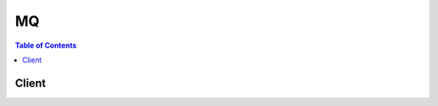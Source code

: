 

**
MQ
**

.. contents:: Table of Contents
   :depth: 2


======
Client
======



.. py:class:: MQ.Client

  A low-level client representing AmazonMQ::

    
    client = session.create_client('mq')

  
  These are the available methods:
  
  *   :py:meth:`~MQ.Client.can_paginate`

  
  *   :py:meth:`~MQ.Client.create_broker`

  
  *   :py:meth:`~MQ.Client.create_configuration`

  
  *   :py:meth:`~MQ.Client.create_user`

  
  *   :py:meth:`~MQ.Client.delete_broker`

  
  *   :py:meth:`~MQ.Client.delete_user`

  
  *   :py:meth:`~MQ.Client.describe_broker`

  
  *   :py:meth:`~MQ.Client.describe_configuration`

  
  *   :py:meth:`~MQ.Client.describe_configuration_revision`

  
  *   :py:meth:`~MQ.Client.describe_user`

  
  *   :py:meth:`~MQ.Client.generate_presigned_url`

  
  *   :py:meth:`~MQ.Client.get_paginator`

  
  *   :py:meth:`~MQ.Client.get_waiter`

  
  *   :py:meth:`~MQ.Client.list_brokers`

  
  *   :py:meth:`~MQ.Client.list_configuration_revisions`

  
  *   :py:meth:`~MQ.Client.list_configurations`

  
  *   :py:meth:`~MQ.Client.list_users`

  
  *   :py:meth:`~MQ.Client.reboot_broker`

  
  *   :py:meth:`~MQ.Client.update_broker`

  
  *   :py:meth:`~MQ.Client.update_configuration`

  
  *   :py:meth:`~MQ.Client.update_user`

  

  .. py:method:: can_paginate(operation_name)

        
    Check if an operation can be paginated.
    
    :type operation_name: string
    :param operation_name: The operation name.  This is the same name
        as the method name on the client.  For example, if the
        method name is ``create_foo``, and you'd normally invoke the
        operation as ``client.create_foo(**kwargs)``, if the
        ``create_foo`` operation can be paginated, you can use the
        call ``client.get_paginator("create_foo")``.
    
    :return: ``True`` if the operation can be paginated,
        ``False`` otherwise.


  .. py:method:: create_broker(**kwargs)

    Creates a broker. Note: This API is asynchronous.

    See also: `AWS API Documentation <https://docs.aws.amazon.com/goto/WebAPI/mq-2017-11-27/CreateBroker>`_    


    **Request Syntax** 
    ::

      response = client.create_broker(
          AutoMinorVersionUpgrade=True|False,
          BrokerName='string',
          Configuration={
              'Id': 'string',
              'Revision': 123
          },
          CreatorRequestId='string',
          DeploymentMode='SINGLE_INSTANCE'|'ACTIVE_STANDBY_MULTI_AZ',
          EngineType='ACTIVEMQ',
          EngineVersion='string',
          HostInstanceType='string',
          MaintenanceWindowStartTime={
              'DayOfWeek': 'MONDAY'|'TUESDAY'|'WEDNESDAY'|'THURSDAY'|'FRIDAY'|'SATURDAY'|'SUNDAY',
              'TimeOfDay': 'string',
              'TimeZone': 'string'
          },
          PubliclyAccessible=True|False,
          SecurityGroups=[
              'string',
          ],
          SubnetIds=[
              'string',
          ],
          Users=[
              {
                  'ConsoleAccess': True|False,
                  'Groups': [
                      'string',
                  ],
                  'Password': 'string',
                  'Username': 'string'
              },
          ]
      )
    :type AutoMinorVersionUpgrade: boolean
    :param AutoMinorVersionUpgrade: Required. Enables automatic upgrades to new minor versions for brokers, as Apache releases the versions. The automatic upgrades occur during the maintenance window of the broker or after a manual broker reboot.

    
    :type BrokerName: string
    :param BrokerName: Required. The name of the broker. This value must be unique in your AWS account, 1-50 characters long, must contain only letters, numbers, dashes, and underscores, and must not contain whitespaces, brackets, wildcard characters, or special characters.

    
    :type Configuration: dict
    :param Configuration: A list of information about the configuration.

    
      - **Id** *(string) --* Required. The unique ID that Amazon MQ generates for the configuration.

      
      - **Revision** *(integer) --* The Universally Unique Identifier (UUID) of the request.

      
    
    :type CreatorRequestId: string
    :param CreatorRequestId: The unique ID that the requester receives for the created broker. Amazon MQ passes your ID with the API action. Note: We recommend using a Universally Unique Identifier (UUID) for the creatorRequestId. You may omit the creatorRequestId if your application doesn't require idempotency.This field is autopopulated if not provided.

    
    :type DeploymentMode: string
    :param DeploymentMode: Required. The deployment mode of the broker. Possible values: SINGLE_INSTANCE, ACTIVE_STANDBY_MULTI_AZ SINGLE_INSTANCE creates a single-instance broker in a single Availability Zone. ACTIVE_STANDBY_MULTI_AZ creates an active/standby broker for high availability.

    
    :type EngineType: string
    :param EngineType: Required. The type of broker engine. Note: Currently, Amazon MQ supports only ACTIVEMQ.

    
    :type EngineVersion: string
    :param EngineVersion: Required. The version of the broker engine. Note: Currently, Amazon MQ supports only 5.15.0.

    
    :type HostInstanceType: string
    :param HostInstanceType: Required. The broker's instance type. Possible values: mq.t2.micro, mq.m4.large

    
    :type MaintenanceWindowStartTime: dict
    :param MaintenanceWindowStartTime: The parameters that determine the WeeklyStartTime.

    
      - **DayOfWeek** *(string) --* Required. The day of the week. Possible values: MONDAY, TUESDAY, WEDNESDAY, THURSDAY, FRIDAY, SATURDAY, SUNDAY

      
      - **TimeOfDay** *(string) --* Required. The time, in 24-hour format.

      
      - **TimeZone** *(string) --* The time zone, UTC by default, in either the Country/City format, or the UTC offset format.

      
    
    :type PubliclyAccessible: boolean
    :param PubliclyAccessible: Required. Enables connections from applications outside of the VPC that hosts the broker's subnets.

    
    :type SecurityGroups: list
    :param SecurityGroups: Required. The list of rules (1 minimum, 125 maximum) that authorize connections to brokers.

    
      - *(string) --* 

      
  
    :type SubnetIds: list
    :param SubnetIds: Required. The list of groups (2 maximum) that define which subnets and IP ranges the broker can use from different Availability Zones. A SINGLE_INSTANCE deployment requires one subnet (for example, the default subnet). An ACTIVE_STANDBY_MULTI_AZ deployment requires two subnets.

    
      - *(string) --* 

      
  
    :type Users: list
    :param Users: Required. The list of ActiveMQ users (persons or applications) who can access queues and topics. This value can contain only alphanumeric characters, dashes, periods, underscores, and tildes (- . _ ~). This value must be 2-100 characters long.

    
      - *(dict) --* An ActiveMQ user associated with the broker.

      
        - **ConsoleAccess** *(boolean) --* Enables access to the the ActiveMQ Web Console for the ActiveMQ user.

        
        - **Groups** *(list) --* The list of groups (20 maximum) to which the ActiveMQ user belongs. This value can contain only alphanumeric characters, dashes, periods, underscores, and tildes (- . _ ~). This value must be 2-100 characters long.

        
          - *(string) --* 

          
      
        - **Password** *(string) --* Required. The password of the ActiveMQ user. This value must be at least 12 characters long, must contain at least 4 unique characters, and must not contain commas.

        
        - **Username** *(string) --* Required. The username of the ActiveMQ user. This value can contain only alphanumeric characters, dashes, periods, underscores, and tildes (- . _ ~). This value must be 2-100 characters long.

        
      
  
    
    :rtype: dict
    :returns: 
      
      **Response Syntax** 

      
      ::

        {
            'BrokerArn': 'string',
            'BrokerId': 'string'
        }
      **Response Structure** 

      

      - *(dict) --* HTTP Status Code 200: OK.
        

        - **BrokerArn** *(string) --* The Amazon Resource Name (ARN) of the broker.
        

        - **BrokerId** *(string) --* The unique ID that Amazon MQ generates for the broker.
    

  .. py:method:: create_configuration(**kwargs)

    Creates a new configuration for the specified configuration name. Amazon MQ uses the default configuration (the engine type and version). Note: If the configuration name already exists, Amazon MQ doesn't create a configuration.

    See also: `AWS API Documentation <https://docs.aws.amazon.com/goto/WebAPI/mq-2017-11-27/CreateConfiguration>`_    


    **Request Syntax** 
    ::

      response = client.create_configuration(
          EngineType='ACTIVEMQ',
          EngineVersion='string',
          Name='string'
      )
    :type EngineType: string
    :param EngineType: Required. The type of broker engine. Note: Currently, Amazon MQ supports only ACTIVEMQ.

    
    :type EngineVersion: string
    :param EngineVersion: Required. The version of the broker engine. Note: Currently, Amazon MQ supports only 5.15.0.

    
    :type Name: string
    :param Name: Required. The name of the configuration. This value can contain only alphanumeric characters, dashes, periods, underscores, and tildes (- . _ ~). This value must be 1-150 characters long.

    
    
    :rtype: dict
    :returns: 
      
      **Response Syntax** 

      
      ::

        {
            'Arn': 'string',
            'Id': 'string',
            'LatestRevision': {
                'Description': 'string',
                'Revision': 123
            },
            'Name': 'string'
        }
      **Response Structure** 

      

      - *(dict) --* HTTP Status Code 200: OK.
        

        - **Arn** *(string) --* Required. The Amazon Resource Name (ARN) of the configuration.
        

        - **Id** *(string) --* Required. The unique ID that Amazon MQ generates for the configuration.
        

        - **LatestRevision** *(dict) --* The latest revision of the configuration.
          

          - **Description** *(string) --* The description of the configuration revision.
          

          - **Revision** *(integer) --* Required. The revision of the configuration.
      
        

        - **Name** *(string) --* Required. The name of the configuration. This value can contain only alphanumeric characters, dashes, periods, underscores, and tildes (- . _ ~). This value must be 1-150 characters long.
    

  .. py:method:: create_user(**kwargs)

    Creates an ActiveMQ user.

    See also: `AWS API Documentation <https://docs.aws.amazon.com/goto/WebAPI/mq-2017-11-27/CreateUser>`_    


    **Request Syntax** 
    ::

      response = client.create_user(
          BrokerId='string',
          ConsoleAccess=True|False,
          Groups=[
              'string',
          ],
          Password='string',
          Username='string'
      )
    :type BrokerId: string
    :param BrokerId: **[REQUIRED]** The unique ID that Amazon MQ generates for the broker.

    
    :type ConsoleAccess: boolean
    :param ConsoleAccess: Enables access to the the ActiveMQ Web Console for the ActiveMQ user.

    
    :type Groups: list
    :param Groups: The list of groups (20 maximum) to which the ActiveMQ user belongs. This value can contain only alphanumeric characters, dashes, periods, underscores, and tildes (- . _ ~). This value must be 2-100 characters long.

    
      - *(string) --* 

      
  
    :type Password: string
    :param Password: Required. The password of the user. This value must be at least 12 characters long, must contain at least 4 unique characters, and must not contain commas.

    
    :type Username: string
    :param Username: **[REQUIRED]** The username of the ActiveMQ user. This value can contain only alphanumeric characters, dashes, periods, underscores, and tildes (- . _ ~). This value must be 2-100 characters long.

    
    
    :rtype: dict
    :returns: 
      
      **Response Syntax** 

      
      ::

        {}
        
      **Response Structure** 

      

      - *(dict) --* HTTP Status Code 200: OK.
    

  .. py:method:: delete_broker(**kwargs)

    Deletes a broker. Note: This API is asynchronous.

    See also: `AWS API Documentation <https://docs.aws.amazon.com/goto/WebAPI/mq-2017-11-27/DeleteBroker>`_    


    **Request Syntax** 
    ::

      response = client.delete_broker(
          BrokerId='string'
      )
    :type BrokerId: string
    :param BrokerId: **[REQUIRED]** The name of the broker. This value must be unique in your AWS account, 1-50 characters long, must contain only letters, numbers, dashes, and underscores, and must not contain whitespaces, brackets, wildcard characters, or special characters.

    
    
    :rtype: dict
    :returns: 
      
      **Response Syntax** 

      
      ::

        {
            'BrokerId': 'string'
        }
      **Response Structure** 

      

      - *(dict) --* HTTP Status Code 200: OK.
        

        - **BrokerId** *(string) --* The unique ID that Amazon MQ generates for the broker.
    

  .. py:method:: delete_user(**kwargs)

    Deletes an ActiveMQ user.

    See also: `AWS API Documentation <https://docs.aws.amazon.com/goto/WebAPI/mq-2017-11-27/DeleteUser>`_    


    **Request Syntax** 
    ::

      response = client.delete_user(
          BrokerId='string',
          Username='string'
      )
    :type BrokerId: string
    :param BrokerId: **[REQUIRED]** The unique ID that Amazon MQ generates for the broker.

    
    :type Username: string
    :param Username: **[REQUIRED]** The username of the ActiveMQ user. This value can contain only alphanumeric characters, dashes, periods, underscores, and tildes (- . _ ~). This value must be 2-100 characters long.

    
    
    :rtype: dict
    :returns: 
      
      **Response Syntax** 

      
      ::

        {}
        
      **Response Structure** 

      

      - *(dict) --* HTTP Status Code 200: OK.
    

  .. py:method:: describe_broker(**kwargs)

    Returns information about the specified broker.

    See also: `AWS API Documentation <https://docs.aws.amazon.com/goto/WebAPI/mq-2017-11-27/DescribeBroker>`_    


    **Request Syntax** 
    ::

      response = client.describe_broker(
          BrokerId='string'
      )
    :type BrokerId: string
    :param BrokerId: **[REQUIRED]** The name of the broker. This value must be unique in your AWS account, 1-50 characters long, must contain only letters, numbers, dashes, and underscores, and must not contain whitespaces, brackets, wildcard characters, or special characters.

    
    
    :rtype: dict
    :returns: 
      
      **Response Syntax** 

      
      ::

        {
            'AutoMinorVersionUpgrade': True|False,
            'BrokerArn': 'string',
            'BrokerId': 'string',
            'BrokerInstances': [
                {
                    'ConsoleURL': 'string',
                    'Endpoints': [
                        'string',
                    ]
                },
            ],
            'BrokerName': 'string',
            'BrokerState': 'CREATION_IN_PROGRESS'|'CREATION_FAILED'|'DELETION_IN_PROGRESS'|'RUNNING'|'REBOOT_IN_PROGRESS',
            'Configurations': {
                'Current': {
                    'Id': 'string',
                    'Revision': 123
                },
                'History': [
                    {
                        'Id': 'string',
                        'Revision': 123
                    },
                ],
                'Pending': {
                    'Id': 'string',
                    'Revision': 123
                }
            },
            'DeploymentMode': 'SINGLE_INSTANCE'|'ACTIVE_STANDBY_MULTI_AZ',
            'EngineType': 'ACTIVEMQ',
            'EngineVersion': 'string',
            'HostInstanceType': 'string',
            'MaintenanceWindowStartTime': {
                'DayOfWeek': 'MONDAY'|'TUESDAY'|'WEDNESDAY'|'THURSDAY'|'FRIDAY'|'SATURDAY'|'SUNDAY',
                'TimeOfDay': 'string',
                'TimeZone': 'string'
            },
            'PubliclyAccessible': True|False,
            'SecurityGroups': [
                'string',
            ],
            'SubnetIds': [
                'string',
            ],
            'Users': [
                {
                    'PendingChange': 'CREATE'|'UPDATE'|'DELETE',
                    'Username': 'string'
                },
            ]
        }
      **Response Structure** 

      

      - *(dict) --* HTTP Status Code 200: OK.
        

        - **AutoMinorVersionUpgrade** *(boolean) --* Required. Enables automatic upgrades to new minor versions for brokers, as Apache releases the versions. The automatic upgrades occur during the maintenance window of the broker or after a manual broker reboot.
        

        - **BrokerArn** *(string) --* The Amazon Resource Name (ARN) of the broker.
        

        - **BrokerId** *(string) --* The unique ID that Amazon MQ generates for the broker.
        

        - **BrokerInstances** *(list) --* A list of information about allocated brokers.
          

          - *(dict) --* Returns information about all brokers.
            

            - **ConsoleURL** *(string) --* The URL of the broker's ActiveMQ Web Console.
            

            - **Endpoints** *(list) --* The broker's wire-level protocol endpoints.
              

              - *(string) --* 
          
        
      
        

        - **BrokerName** *(string) --* The name of the broker. This value must be unique in your AWS account, 1-50 characters long, must contain only letters, numbers, dashes, and underscores, and must not contain whitespaces, brackets, wildcard characters, or special characters.
        

        - **BrokerState** *(string) --* The status of the broker. Possible values: CREATION_IN_PROGRESS, CREATION_FAILED, DELETION_IN_PROGRESS, RUNNING, REBOOT_IN_PROGRESS
        

        - **Configurations** *(dict) --* The list of all revisions for the specified configuration.
          

          - **Current** *(dict) --* The current configuration of the broker.
            

            - **Id** *(string) --* Required. The unique ID that Amazon MQ generates for the configuration.
            

            - **Revision** *(integer) --* The Universally Unique Identifier (UUID) of the request.
        
          

          - **History** *(list) --* The history of configurations applied to the broker.
            

            - *(dict) --* A list of information about the configuration.
              

              - **Id** *(string) --* Required. The unique ID that Amazon MQ generates for the configuration.
              

              - **Revision** *(integer) --* The Universally Unique Identifier (UUID) of the request.
          
        
          

          - **Pending** *(dict) --* The pending configuration of the broker.
            

            - **Id** *(string) --* Required. The unique ID that Amazon MQ generates for the configuration.
            

            - **Revision** *(integer) --* The Universally Unique Identifier (UUID) of the request.
        
      
        

        - **DeploymentMode** *(string) --* Required. The deployment mode of the broker. Possible values: SINGLE_INSTANCE, ACTIVE_STANDBY_MULTI_AZ SINGLE_INSTANCE creates a single-instance broker in a single Availability Zone. ACTIVE_STANDBY_MULTI_AZ creates an active/standby broker for high availability.
        

        - **EngineType** *(string) --* Required. The type of broker engine. Note: Currently, Amazon MQ supports only ACTIVEMQ.
        

        - **EngineVersion** *(string) --* The version of the broker engine. Note: Currently, Amazon MQ supports only 5.15.0.
        

        - **HostInstanceType** *(string) --* The broker's instance type. Possible values: mq.t2.micro, mq.m4.large
        

        - **MaintenanceWindowStartTime** *(dict) --* The parameters that determine the WeeklyStartTime.
          

          - **DayOfWeek** *(string) --* Required. The day of the week. Possible values: MONDAY, TUESDAY, WEDNESDAY, THURSDAY, FRIDAY, SATURDAY, SUNDAY
          

          - **TimeOfDay** *(string) --* Required. The time, in 24-hour format.
          

          - **TimeZone** *(string) --* The time zone, UTC by default, in either the Country/City format, or the UTC offset format.
      
        

        - **PubliclyAccessible** *(boolean) --* Required. Enables connections from applications outside of the VPC that hosts the broker's subnets.
        

        - **SecurityGroups** *(list) --* Required. The list of rules (1 minimum, 125 maximum) that authorize connections to brokers.
          

          - *(string) --* 
      
        

        - **SubnetIds** *(list) --* The list of groups (2 maximum) that define which subnets and IP ranges the broker can use from different Availability Zones. A SINGLE_INSTANCE deployment requires one subnet (for example, the default subnet). An ACTIVE_STANDBY_MULTI_AZ deployment requires two subnets.
          

          - *(string) --* 
      
        

        - **Users** *(list) --* The list of all ActiveMQ usernames for the specified broker.
          

          - *(dict) --* Returns a list of all ActiveMQ users.
            

            - **PendingChange** *(string) --* The type of change pending for the ActiveMQ user. Possible values: CREATE, UPDATE, DELETE
            

            - **Username** *(string) --* Required. The username of the ActiveMQ user. This value can contain only alphanumeric characters, dashes, periods, underscores, and tildes (- . _ ~). This value must be 2-100 characters long.
        
      
    

  .. py:method:: describe_configuration(**kwargs)

    Returns information about the specified configuration.

    See also: `AWS API Documentation <https://docs.aws.amazon.com/goto/WebAPI/mq-2017-11-27/DescribeConfiguration>`_    


    **Request Syntax** 
    ::

      response = client.describe_configuration(
          ConfigurationId='string'
      )
    :type ConfigurationId: string
    :param ConfigurationId: **[REQUIRED]** The unique ID that Amazon MQ generates for the configuration.

    
    
    :rtype: dict
    :returns: 
      
      **Response Syntax** 

      
      ::

        {
            'Arn': 'string',
            'Description': 'string',
            'EngineType': 'ACTIVEMQ',
            'EngineVersion': 'string',
            'Id': 'string',
            'LatestRevision': {
                'Description': 'string',
                'Revision': 123
            },
            'Name': 'string'
        }
      **Response Structure** 

      

      - *(dict) --* HTTP Status Code 200: OK.
        

        - **Arn** *(string) --* Required. The ARN of the configuration.
        

        - **Description** *(string) --* Required. The description of the configuration.
        

        - **EngineType** *(string) --* Required. The type of broker engine. Note: Currently, Amazon MQ supports only ACTIVEMQ.
        

        - **EngineVersion** *(string) --* Required. The version of the broker engine.
        

        - **Id** *(string) --* Required. The unique ID that Amazon MQ generates for the configuration.
        

        - **LatestRevision** *(dict) --* Required. The latest revision of the configuration.
          

          - **Description** *(string) --* The description of the configuration revision.
          

          - **Revision** *(integer) --* Required. The revision of the configuration.
      
        

        - **Name** *(string) --* Required. The name of the configuration. This value can contain only alphanumeric characters, dashes, periods, underscores, and tildes (- . _ ~). This value must be 1-150 characters long.
    

  .. py:method:: describe_configuration_revision(**kwargs)

    Returns the specified configuration revision for the specified configuration.

    See also: `AWS API Documentation <https://docs.aws.amazon.com/goto/WebAPI/mq-2017-11-27/DescribeConfigurationRevision>`_    


    **Request Syntax** 
    ::

      response = client.describe_configuration_revision(
          ConfigurationId='string',
          ConfigurationRevision='string'
      )
    :type ConfigurationId: string
    :param ConfigurationId: **[REQUIRED]** The unique ID that Amazon MQ generates for the configuration.

    
    :type ConfigurationRevision: string
    :param ConfigurationRevision: **[REQUIRED]** The revision of the configuration.

    
    
    :rtype: dict
    :returns: 
      
      **Response Syntax** 

      
      ::

        {
            'ConfigurationId': 'string',
            'Data': 'string',
            'Description': 'string'
        }
      **Response Structure** 

      

      - *(dict) --* HTTP Status Code 200: OK.
        

        - **ConfigurationId** *(string) --* Required. The unique ID that Amazon MQ generates for the configuration.
        

        - **Data** *(string) --* Required. The base64-encoded XML configuration.
        

        - **Description** *(string) --* The description of the configuration.
    

  .. py:method:: describe_user(**kwargs)

    Returns information about an ActiveMQ user.

    See also: `AWS API Documentation <https://docs.aws.amazon.com/goto/WebAPI/mq-2017-11-27/DescribeUser>`_    


    **Request Syntax** 
    ::

      response = client.describe_user(
          BrokerId='string',
          Username='string'
      )
    :type BrokerId: string
    :param BrokerId: **[REQUIRED]** The unique ID that Amazon MQ generates for the broker.

    
    :type Username: string
    :param Username: **[REQUIRED]** The username of the ActiveMQ user. This value can contain only alphanumeric characters, dashes, periods, underscores, and tildes (- . _ ~). This value must be 2-100 characters long.

    
    
    :rtype: dict
    :returns: 
      
      **Response Syntax** 

      
      ::

        {
            'BrokerId': 'string',
            'ConsoleAccess': True|False,
            'Groups': [
                'string',
            ],
            'Pending': {
                'ConsoleAccess': True|False,
                'Groups': [
                    'string',
                ],
                'PendingChange': 'CREATE'|'UPDATE'|'DELETE'
            },
            'Username': 'string'
        }
      **Response Structure** 

      

      - *(dict) --* HTTP Status Code 200: OK.
        

        - **BrokerId** *(string) --* Required. The unique ID that Amazon MQ generates for the broker.
        

        - **ConsoleAccess** *(boolean) --* Enables access to the the ActiveMQ Web Console for the ActiveMQ user.
        

        - **Groups** *(list) --* The list of groups (20 maximum) to which the ActiveMQ user belongs. This value can contain only alphanumeric characters, dashes, periods, underscores, and tildes (- . _ ~). This value must be 2-100 characters long.
          

          - *(string) --* 
      
        

        - **Pending** *(dict) --* The status of the changes pending for the ActiveMQ user.
          

          - **ConsoleAccess** *(boolean) --* Enables access to the the ActiveMQ Web Console for the ActiveMQ user.
          

          - **Groups** *(list) --* The list of groups (20 maximum) to which the ActiveMQ user belongs. This value can contain only alphanumeric characters, dashes, periods, underscores, and tildes (- . _ ~). This value must be 2-100 characters long.
            

            - *(string) --* 
        
          

          - **PendingChange** *(string) --* Required. The type of change pending for the ActiveMQ user. Possible values: CREATE, UPDATE, DELETE
      
        

        - **Username** *(string) --* Required. The username of the ActiveMQ user. This value can contain only alphanumeric characters, dashes, periods, underscores, and tildes (- . _ ~). This value must be 2-100 characters long.
    

  .. py:method:: generate_presigned_url(ClientMethod, Params=None, ExpiresIn=3600, HttpMethod=None)

        
    Generate a presigned url given a client, its method, and arguments
    
    :type ClientMethod: string
    :param ClientMethod: The client method to presign for
    
    :type Params: dict
    :param Params: The parameters normally passed to
        ``ClientMethod``.
    
    :type ExpiresIn: int
    :param ExpiresIn: The number of seconds the presigned url is valid
        for. By default it expires in an hour (3600 seconds)
    
    :type HttpMethod: string
    :param HttpMethod: The http method to use on the generated url. By
        default, the http method is whatever is used in the method's model.
    
    :returns: The presigned url


  .. py:method:: get_paginator(operation_name)

        
    Create a paginator for an operation.
    
    :type operation_name: string
    :param operation_name: The operation name.  This is the same name
        as the method name on the client.  For example, if the
        method name is ``create_foo``, and you'd normally invoke the
        operation as ``client.create_foo(**kwargs)``, if the
        ``create_foo`` operation can be paginated, you can use the
        call ``client.get_paginator("create_foo")``.
    
    :raise OperationNotPageableError: Raised if the operation is not
        pageable.  You can use the ``client.can_paginate`` method to
        check if an operation is pageable.
    
    :rtype: L{botocore.paginate.Paginator}
    :return: A paginator object.


  .. py:method:: get_waiter(waiter_name)

        


  .. py:method:: list_brokers(**kwargs)

    Returns a list of all brokers.

    See also: `AWS API Documentation <https://docs.aws.amazon.com/goto/WebAPI/mq-2017-11-27/ListBrokers>`_    


    **Request Syntax** 
    ::

      response = client.list_brokers(
          MaxResults=123,
          NextToken='string'
      )
    :type MaxResults: integer
    :param MaxResults: The maximum number of brokers that Amazon MQ can return per page (20 by default). This value must be an integer from 5 to 100.

    
    :type NextToken: string
    :param NextToken: The token that specifies the next page of results Amazon MQ should return. To request the first page, leave nextToken empty.

    
    
    :rtype: dict
    :returns: 
      
      **Response Syntax** 

      
      ::

        {
            'BrokerSummaries': [
                {
                    'BrokerArn': 'string',
                    'BrokerId': 'string',
                    'BrokerName': 'string',
                    'BrokerState': 'CREATION_IN_PROGRESS'|'CREATION_FAILED'|'DELETION_IN_PROGRESS'|'RUNNING'|'REBOOT_IN_PROGRESS',
                    'DeploymentMode': 'SINGLE_INSTANCE'|'ACTIVE_STANDBY_MULTI_AZ',
                    'HostInstanceType': 'string'
                },
            ],
            'NextToken': 'string'
        }
      **Response Structure** 

      

      - *(dict) --* HTTP Status Code 200: OK.
        

        - **BrokerSummaries** *(list) --* A list of information about all brokers.
          

          - *(dict) --* The Amazon Resource Name (ARN) of the broker.
            

            - **BrokerArn** *(string) --* The Amazon Resource Name (ARN) of the broker.
            

            - **BrokerId** *(string) --* The unique ID that Amazon MQ generates for the broker.
            

            - **BrokerName** *(string) --* The name of the broker. This value must be unique in your AWS account, 1-50 characters long, must contain only letters, numbers, dashes, and underscores, and must not contain whitespaces, brackets, wildcard characters, or special characters.
            

            - **BrokerState** *(string) --* The status of the broker. Possible values: CREATION_IN_PROGRESS, CREATION_FAILED, DELETION_IN_PROGRESS, RUNNING, REBOOT_IN_PROGRESS
            

            - **DeploymentMode** *(string) --* Required. The deployment mode of the broker. Possible values: SINGLE_INSTANCE, ACTIVE_STANDBY_MULTI_AZ SINGLE_INSTANCE creates a single-instance broker in a single Availability Zone. ACTIVE_STANDBY_MULTI_AZ creates an active/standby broker for high availability.
            

            - **HostInstanceType** *(string) --* The broker's instance type. Possible values: mq.t2.micro, mq.m4.large
        
      
        

        - **NextToken** *(string) --* The token that specifies the next page of results Amazon MQ should return. To request the first page, leave nextToken empty.
    

  .. py:method:: list_configuration_revisions(**kwargs)

    Returns a list of all revisions for the specified configuration.

    See also: `AWS API Documentation <https://docs.aws.amazon.com/goto/WebAPI/mq-2017-11-27/ListConfigurationRevisions>`_    


    **Request Syntax** 
    ::

      response = client.list_configuration_revisions(
          ConfigurationId='string',
          MaxResults=123,
          NextToken='string'
      )
    :type ConfigurationId: string
    :param ConfigurationId: **[REQUIRED]** The unique ID that Amazon MQ generates for the configuration.

    
    :type MaxResults: integer
    :param MaxResults: The maximum number of configurations that Amazon MQ can return per page (20 by default). This value must be an integer from 5 to 100.

    
    :type NextToken: string
    :param NextToken: The token that specifies the next page of results Amazon MQ should return. To request the first page, leave nextToken empty.

    
    
    :rtype: dict
    :returns: 
      
      **Response Syntax** 

      
      ::

        {
            'ConfigurationId': 'string',
            'MaxResults': 123,
            'NextToken': 'string',
            'Revisions': [
                {
                    'Description': 'string',
                    'Revision': 123
                },
            ]
        }
      **Response Structure** 

      

      - *(dict) --* HTTP Status Code 200: OK.
        

        - **ConfigurationId** *(string) --* The unique ID that Amazon MQ generates for the configuration.
        

        - **MaxResults** *(integer) --* The maximum number of configuration revisions that can be returned per page (20 by default). This value must be an integer from 5 to 100.
        

        - **NextToken** *(string) --* The token that specifies the next page of results Amazon MQ should return. To request the first page, leave nextToken empty.
        

        - **Revisions** *(list) --* The list of all revisions for the specified configuration.
          

          - *(dict) --* Returns information about the specified configuration revision.
            

            - **Description** *(string) --* The description of the configuration revision.
            

            - **Revision** *(integer) --* Required. The revision of the configuration.
        
      
    

  .. py:method:: list_configurations(**kwargs)

    Returns a list of all configurations.

    See also: `AWS API Documentation <https://docs.aws.amazon.com/goto/WebAPI/mq-2017-11-27/ListConfigurations>`_    


    **Request Syntax** 
    ::

      response = client.list_configurations(
          MaxResults=123,
          NextToken='string'
      )
    :type MaxResults: integer
    :param MaxResults: The maximum number of configurations that Amazon MQ can return per page (20 by default). This value must be an integer from 5 to 100.

    
    :type NextToken: string
    :param NextToken: The token that specifies the next page of results Amazon MQ should return. To request the first page, leave nextToken empty.

    
    
    :rtype: dict
    :returns: 
      
      **Response Syntax** 

      
      ::

        {
            'Configurations': [
                {
                    'Arn': 'string',
                    'Description': 'string',
                    'EngineType': 'ACTIVEMQ',
                    'EngineVersion': 'string',
                    'Id': 'string',
                    'LatestRevision': {
                        'Description': 'string',
                        'Revision': 123
                    },
                    'Name': 'string'
                },
            ],
            'MaxResults': 123,
            'NextToken': 'string'
        }
      **Response Structure** 

      

      - *(dict) --* HTTP Status Code 200: OK.
        

        - **Configurations** *(list) --* The list of all revisions for the specified configuration.
          

          - *(dict) --* Returns information about all configurations.
            

            - **Arn** *(string) --* Required. The ARN of the configuration.
            

            - **Description** *(string) --* Required. The description of the configuration.
            

            - **EngineType** *(string) --* Required. The type of broker engine. Note: Currently, Amazon MQ supports only ACTIVEMQ.
            

            - **EngineVersion** *(string) --* Required. The version of the broker engine.
            

            - **Id** *(string) --* Required. The unique ID that Amazon MQ generates for the configuration.
            

            - **LatestRevision** *(dict) --* Required. The latest revision of the configuration.
              

              - **Description** *(string) --* The description of the configuration revision.
              

              - **Revision** *(integer) --* Required. The revision of the configuration.
          
            

            - **Name** *(string) --* Required. The name of the configuration. This value can contain only alphanumeric characters, dashes, periods, underscores, and tildes (- . _ ~). This value must be 1-150 characters long.
        
      
        

        - **MaxResults** *(integer) --* The maximum number of configurations that Amazon MQ can return per page (20 by default). This value must be an integer from 5 to 100.
        

        - **NextToken** *(string) --* The token that specifies the next page of results Amazon MQ should return. To request the first page, leave nextToken empty.
    

  .. py:method:: list_users(**kwargs)

    Returns a list of all ActiveMQ users.

    See also: `AWS API Documentation <https://docs.aws.amazon.com/goto/WebAPI/mq-2017-11-27/ListUsers>`_    


    **Request Syntax** 
    ::

      response = client.list_users(
          BrokerId='string',
          MaxResults=123,
          NextToken='string'
      )
    :type BrokerId: string
    :param BrokerId: **[REQUIRED]** The unique ID that Amazon MQ generates for the broker.

    
    :type MaxResults: integer
    :param MaxResults: The maximum number of ActiveMQ users that can be returned per page (20 by default). This value must be an integer from 5 to 100.

    
    :type NextToken: string
    :param NextToken: The token that specifies the next page of results Amazon MQ should return. To request the first page, leave nextToken empty.

    
    
    :rtype: dict
    :returns: 
      
      **Response Syntax** 

      
      ::

        {
            'BrokerId': 'string',
            'MaxResults': 123,
            'NextToken': 'string',
            'Users': [
                {
                    'PendingChange': 'CREATE'|'UPDATE'|'DELETE',
                    'Username': 'string'
                },
            ]
        }
      **Response Structure** 

      

      - *(dict) --* HTTP Status Code 200: OK.
        

        - **BrokerId** *(string) --* Required. The unique ID that Amazon MQ generates for the broker.
        

        - **MaxResults** *(integer) --* Required. The maximum number of ActiveMQ users that can be returned per page (20 by default). This value must be an integer from 5 to 100.
        

        - **NextToken** *(string) --* The token that specifies the next page of results Amazon MQ should return. To request the first page, leave nextToken empty.
        

        - **Users** *(list) --* Required. The list of all ActiveMQ usernames for the specified broker.
          

          - *(dict) --* Returns a list of all ActiveMQ users.
            

            - **PendingChange** *(string) --* The type of change pending for the ActiveMQ user. Possible values: CREATE, UPDATE, DELETE
            

            - **Username** *(string) --* Required. The username of the ActiveMQ user. This value can contain only alphanumeric characters, dashes, periods, underscores, and tildes (- . _ ~). This value must be 2-100 characters long.
        
      
    

  .. py:method:: reboot_broker(**kwargs)

    Reboots a broker. Note: This API is asynchronous.

    See also: `AWS API Documentation <https://docs.aws.amazon.com/goto/WebAPI/mq-2017-11-27/RebootBroker>`_    


    **Request Syntax** 
    ::

      response = client.reboot_broker(
          BrokerId='string'
      )
    :type BrokerId: string
    :param BrokerId: **[REQUIRED]** The unique ID that Amazon MQ generates for the broker.

    
    
    :rtype: dict
    :returns: 
      
      **Response Syntax** 

      
      ::

        {}
        
      **Response Structure** 

      

      - *(dict) --* HTTP Status Code 200: OK.
    

  .. py:method:: update_broker(**kwargs)

    Adds a pending configuration change to a broker.

    See also: `AWS API Documentation <https://docs.aws.amazon.com/goto/WebAPI/mq-2017-11-27/UpdateBroker>`_    


    **Request Syntax** 
    ::

      response = client.update_broker(
          BrokerId='string',
          Configuration={
              'Id': 'string',
              'Revision': 123
          }
      )
    :type BrokerId: string
    :param BrokerId: **[REQUIRED]** The name of the broker. This value must be unique in your AWS account, 1-50 characters long, must contain only letters, numbers, dashes, and underscores, and must not contain whitespaces, brackets, wildcard characters, or special characters.

    
    :type Configuration: dict
    :param Configuration: A list of information about the configuration.

    
      - **Id** *(string) --* Required. The unique ID that Amazon MQ generates for the configuration.

      
      - **Revision** *(integer) --* The Universally Unique Identifier (UUID) of the request.

      
    
    
    :rtype: dict
    :returns: 
      
      **Response Syntax** 

      
      ::

        {
            'BrokerId': 'string',
            'Configuration': {
                'Id': 'string',
                'Revision': 123
            }
        }
      **Response Structure** 

      

      - *(dict) --* HTTP Status Code 200: OK.
        

        - **BrokerId** *(string) --* Required. The unique ID that Amazon MQ generates for the broker.
        

        - **Configuration** *(dict) --* The ID of the updated configuration.
          

          - **Id** *(string) --* Required. The unique ID that Amazon MQ generates for the configuration.
          

          - **Revision** *(integer) --* The Universally Unique Identifier (UUID) of the request.
      
    

  .. py:method:: update_configuration(**kwargs)

    Updates the specified configuration.

    See also: `AWS API Documentation <https://docs.aws.amazon.com/goto/WebAPI/mq-2017-11-27/UpdateConfiguration>`_    


    **Request Syntax** 
    ::

      response = client.update_configuration(
          ConfigurationId='string',
          Data='string',
          Description='string'
      )
    :type ConfigurationId: string
    :param ConfigurationId: **[REQUIRED]** The unique ID that Amazon MQ generates for the configuration.

    
    :type Data: string
    :param Data: Required. The base64-encoded XML configuration.

    
    :type Description: string
    :param Description: The description of the configuration.

    
    
    :rtype: dict
    :returns: 
      
      **Response Syntax** 

      
      ::

        {
            'Arn': 'string',
            'Id': 'string',
            'LatestRevision': {
                'Description': 'string',
                'Revision': 123
            },
            'Name': 'string',
            'Warnings': [
                {
                    'AttributeName': 'string',
                    'ElementName': 'string',
                    'Reason': 'DISALLOWED_ELEMENT_REMOVED'|'DISALLOWED_ATTRIBUTE_REMOVED'|'INVALID_ATTRIBUTE_VALUE_REMOVED'
                },
            ]
        }
      **Response Structure** 

      

      - *(dict) --* HTTP Status Code 200: OK.
        

        - **Arn** *(string) --* Required. The Amazon Resource Name (ARN) of the configuration.
        

        - **Id** *(string) --* Required. The unique ID that Amazon MQ generates for the configuration.
        

        - **LatestRevision** *(dict) --* The latest revision of the configuration.
          

          - **Description** *(string) --* The description of the configuration revision.
          

          - **Revision** *(integer) --* Required. The revision of the configuration.
      
        

        - **Name** *(string) --* Required. The name of the configuration. This value can contain only alphanumeric characters, dashes, periods, underscores, and tildes (- . _ ~). This value must be 1-150 characters long.
        

        - **Warnings** *(list) --* The list of the first 20 warnings about the configuration XML elements or attributes that were sanitized.
          

          - *(dict) --* Returns information about the XML element or attribute that was sanitized in the configuration.
            

            - **AttributeName** *(string) --* The name of the XML attribute that has been sanitized.
            

            - **ElementName** *(string) --* The name of the XML element that has been sanitized.
            

            - **Reason** *(string) --* Required. The reason for which the XML elements or attributes were sanitized. Possible values: DISALLOWED_ELEMENT_REMOVED, DISALLOWED_ATTRIBUTE_REMOVED, INVALID_ATTRIBUTE_VALUE_REMOVED DISALLOWED_ELEMENT_REMOVED shows that the provided element isn't allowed and has been removed. DISALLOWED_ATTRIBUTE_REMOVED shows that the provided attribute isn't allowed and has been removed. INVALID_ATTRIBUTE_VALUE_REMOVED shows that the provided value for the attribute isn't allowed and has been removed.
        
      
    

  .. py:method:: update_user(**kwargs)

    Updates the information for an ActiveMQ user.

    See also: `AWS API Documentation <https://docs.aws.amazon.com/goto/WebAPI/mq-2017-11-27/UpdateUser>`_    


    **Request Syntax** 
    ::

      response = client.update_user(
          BrokerId='string',
          ConsoleAccess=True|False,
          Groups=[
              'string',
          ],
          Password='string',
          Username='string'
      )
    :type BrokerId: string
    :param BrokerId: **[REQUIRED]** The unique ID that Amazon MQ generates for the broker.

    
    :type ConsoleAccess: boolean
    :param ConsoleAccess: Enables access to the the ActiveMQ Web Console for the ActiveMQ user.

    
    :type Groups: list
    :param Groups: The list of groups (20 maximum) to which the ActiveMQ user belongs. This value can contain only alphanumeric characters, dashes, periods, underscores, and tildes (- . _ ~). This value must be 2-100 characters long.

    
      - *(string) --* 

      
  
    :type Password: string
    :param Password: The password of the user. This value must be at least 12 characters long, must contain at least 4 unique characters, and must not contain commas.

    
    :type Username: string
    :param Username: **[REQUIRED]** Required. The username of the ActiveMQ user. This value can contain only alphanumeric characters, dashes, periods, underscores, and tildes (- . _ ~). This value must be 2-100 characters long.

    
    
    :rtype: dict
    :returns: 
      
      **Response Syntax** 

      
      ::

        {}
        
      **Response Structure** 

      

      - *(dict) --* HTTP Status Code 200: OK.
    